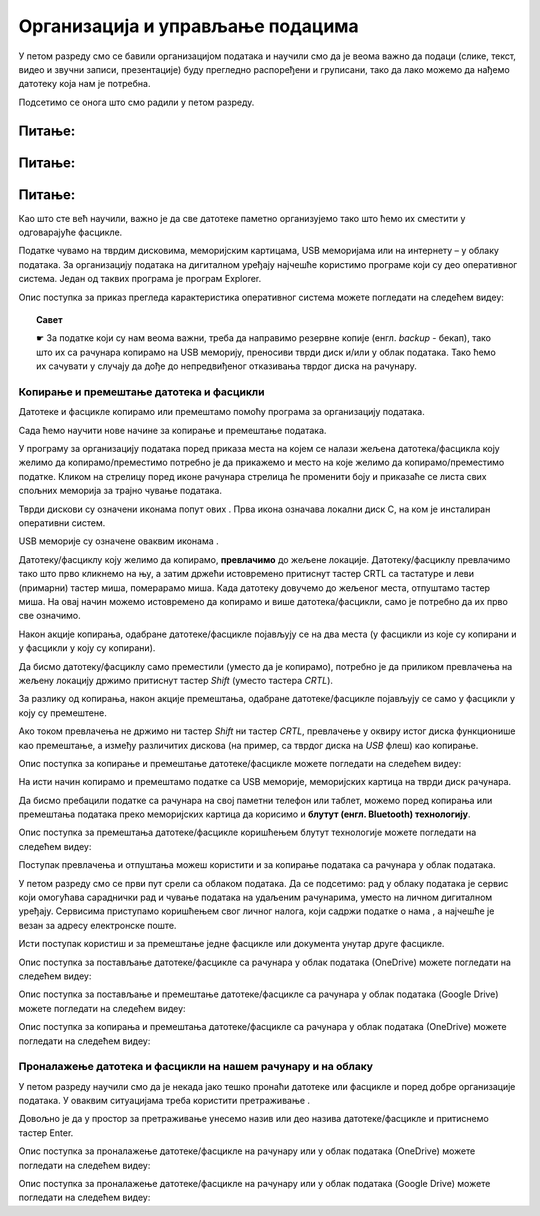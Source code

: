Организација и управљање подацима
========================================

.. infonote::
 
 На овом часу ћемо говорити о:
    •	 чувању, организовању и проналажењу  података локално и у облаку;
    •	 копирању/преносу докумената са екстерних уређаја и меморија.


У петом разреду смо се бавили организацијом података и научили смо да је веома важно да подаци (слике, текст, видео и звучни записи, презентације) буду прегледно распоређени и груписани, тако да лако можемо да нађемо датотеку која нам је потребна.

Подсетимо се онога што смо радили у петом разреду.

Питање:
~~~~~~~

.. fillintheblank:: L62P1

    Како се назива место на коме групишемо и чувамо сличне датотеке, захваљујући коме су нам подаци уредно разврстани. Одговор унеси малим словима, ћириличким писмом.

    Одговор: |blank|

    - :фасцикла|фолдер|директоријум: Тачно
      :x: Одговор није тачан.


Питање:
~~~~~~~

.. mchoice:: L62P2
    :answer_a: име
    :feedback_a: Нетачно    
    :answer_b: екстензију
    :feedback_b: Тачно    
    :answer_c: датотеку
    :feedback_c: Нетачно
    :answer_d: фасциклу
    :feedback_d: Нетачно
    :correct: b

    На дигиталном уређају имаш сачувану датотеку MojaSkola.txt. Шта представља .txt? Означи тачан одоговор.

Питање:
~~~~~~~

.. mchoice:: L62P3
    :answer_a: да
    :feedback_a:  Нетачно   
    :answer_b: не
    :feedback_b: Тачно    
    :correct: b

    На дигиталном уређају имаш сачувану датотеку MojaSkola.jpg. MojaSkola представља име, а .jpg представља екстензију. Да ли ова екстензија указује на то да се ради о звучној датотеци? Означи тачан одоговор.


Као што сте већ научили, важно је да све датотеке паметно организујемо тако што ћемо их сместити у одговарајуће фасцикле. 

Податке чувамо на тврдим дисковима, меморијским картицама, USB меморијама или на интернету – у облаку података. 
За организацију података на дигиталном уређају најчешће користимо програме који су део оперативног система. Један од таквих програма је програм Explorer.

.. image:: ../../_images/L61S9.PNG
    :width: 700px
    :align: center

Опис поступка за приказ прегледа карактеристика оперативног система можете погледати на следећем видеу:

.. ytpopup:: wuJ0vXyhERo
    :width: 735
    :height: 415
    :align: center

.. topic:: Савет

    ☛ За податке који су нам веома важни, треба да направимо резервне копије (енгл. *backup* - бекап), тако што их са рачунара копирамо на USB меморију, преносиви тврди диск и/или у облак података. Тако ћемо их сачувати у случају да дође до непредвиђеног отказивања тврдог диска на рачунару.

Копирање и премештање датотека и фасцикли 
-----------------------------------------

Датотеке и фасцикле копирамо или премештамо помоћу програма за организацију података. 

Сада ћемо научити нове начине за копирање и премештање података. 


.. |strelica| image:: ../../_images/L61S6.PNG
               :width: 30px


.. |strelica1| image:: ../../_images/L61S7.PNG
               :width: 150px


.. |uredjaji| image:: ../../_images/L61S5.PNG
               :width: 150px


.. |uredjaji1| image:: ../../_images/L61S8.PNG
               :width: 200px

У програму за организацију података поред приказа места на којем се налази жељена датотека/фасцикла коју желимо да копирамо/преместимо потребно је да прикажемо и место на које желимо да копирамо/преместимо податке. 
Кликом на стрелицу |strelica| поред иконе рачунара |strelica1| стрелица ће променити боју и приказаће се листа свих спољних меморија за трајно чување података. 

Тврди дискови су означени иконама попут ових |uredjaji|. Прва икона означава локални диск C, на ком је инсталиран оперативни систем. 

USB меморије су означене оваквим иконама |uredjaji1|.

Датотеку/фасциклу коју желимо да копирамо, **превлачимо** до жељене локације. Датотеку/фасциклу превлачимо тако што прво кликнемо на њу, а затим држећи истовремено притиснут тастер CRTL са тастатуре и леви (примарни) тастер миша, померарамо миша. Када датотеку довучемо до жељеног места, отпуштамо тастер миша. На овај начин можемо истовремено да копирамо и више датотека/фасцикли, само је потребно да их прво све означимо.
  
.. image:: ../../_images/L61S10.PNG
    :width: 700px
    :align: center

Након акције копирања, одабране датотеке/фасцикле појављују се на два места (у фасцикли из које су копирани и у фасцикли у коју су копирани). 

Да бисмо датотеку/фасциклу само преместили (уместо да је копирамо), потребно је да приликом превлачења на жељену локацију држимо притиснут тастер *Shift* (уместо тастера *CRTL*).

.. image:: ../../_images/L61S11.PNG
    :width: 700px
    :align: center

За разлику од копирања, након акције премештања, одабране датотеке/фасцикле појављују се само у фасцикли у коју су премештене.

Ако током превлачења не држимо ни тастер *Shift* ни тастер *CRTL*, превлачење у оквиру истог диска функционише као премештање, а између различитих дискова (на пример, са тврдог диска на *USB* флеш) као копирање.

Опис поступка за копирање и премештање датотеке/фасцикле можете погледати на следећем видеу:

.. ytpopup:: aouddui7i84
    :width: 735
    :height: 415
    :align: center

На исти начин копирамо и премештамо податке са USB меморије, меморијских картица на тврди диск рачунара. 

Да бисмо пребацили податке са рачунара на свој паметни телефон или таблет, можемо поред копирања или премештања података преко меморијских картица да корисимо и **блутут (енгл. Bluetooth) технологију**.

Опис поступка за премештања датотеке/фасцикле коришћењем блутут технологије можете погледати на следећем видеу:

.. ytpopup:: iyVeFw-1Y3c
    :width: 735
    :height: 415
    :align: center

Поступак превлачења и отпуштања можеш користити и за копирање података са рачунара у облак података.

У петом разреду смо се први пут срели са облаком података. Да се подсетимо: рад у облаку података је сервис који омогућава сараднички рад и чување података на удаљеним рачунарима, уместо на личном дигиталном уређају. Сервисима приступамо коришћењем свог личног налога, који садржи податке о нама , а најчешће је везан за адресу електронске поште.

Исти поступак користиш и за премештање једне фасцикле или документа унутар друге фасцикле.

Опис поступка за постављање датотеке/фасцикле са рачунара у облак података (ОneDrive) можете погледати на следећем видеу:

.. ytpopup:: -4em81Nbank
    :width: 735
    :height: 415
    :align: center

Опис поступка за постављање и премештање датотеке/фасцикле са рачунара у облак података (Google Drive) можете погледати на следећем видеу:

.. ytpopup:: NNmZMtvCaUU
    :width: 735
    :height: 415
    :align: center

Опис поступка за копирања и премештања датотеке/фасцикле са рачунара у облак података (ОneDrive) можете погледати на следећем видеу:

.. ytpopup:: oF59pvZi4x8
    :width: 735
    :height: 415
    :align: center

Проналажење датотека и фасцикли на нашем рачунару и на облаку
-------------------------------------------------------------

.. |pretraga| image:: ../../_images/L61S12.PNG
               :width: 200px

У петом разреду научили смо да је некада јако тешко пронаћи датотеке или фасцикле и поред добре организације података. У оваквим ситуацијама треба користити претраживање |pretraga|. 

Довољно је да у простор за претраживање унесемо назив или део назива датотеке/фасцикле и притиснемо тастер Enter.


.. image:: ../../_images/L61S_13.PNG
    :width: 700px
    :align: center


Опис поступка за проналажење датотеке/фасцикле на рачунару или у облак података (ОneDrive) можете погледати на следећем видеу:

.. ytpopup:: RPNALFFDn0s
    :width: 735
    :height: 415
    :align: center

Опис поступка за проналажење датотеке/фасцикле на рачунару или у облак података (Google Drive) можете погледати на следећем видеу:

.. ytpopup:: 8G7pPlwvX5Q
    :width: 735
    :height: 415
    :align: center

.. infonote::

 **Шта смо научили?**
    •	подаци треба да буду организовани да бисмо их лакше проналазили и користили;
    •	за организацију података на дигиталном уређају најчешће користимо програме који су део оперативног система;
    •	податке чувамо на тврдим дисковима, меморијским картицама, USB меморијама или на интернету – у облаку података;
    •	превлачење и отпуштање је поступак који можемо да користимо за копирање или премештање података. То може да буде копирање или премештање у оквиру истог диска, са диска на спољну меморију или у облак података, а може и из облака или спољне меморије на диск.
